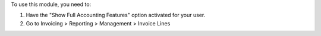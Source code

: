 To use this module, you need to:

#. Have the "Show Full Accounting Features" option activated for your user.
#. Go to Invoicing > Reporting > Management > Invoice Lines
